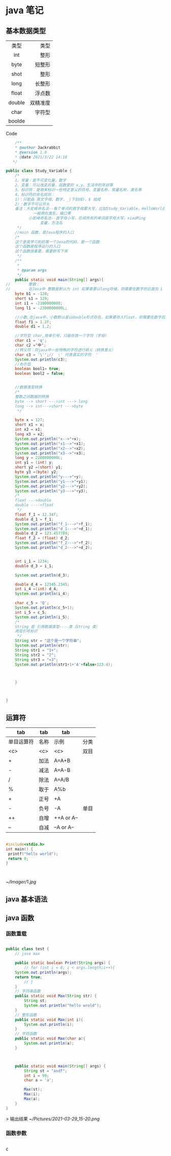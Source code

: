 *  java 笔记  
** 基本数据类型 
   
   |--------+----------|
   |  <c>   |      <r> |
   |  类型  |     类型 |
   |  int   |     整形 |
   |  byte  |   短整形 |
   |  shot  |     整形 |
   |  long  |   长整形 |
   |--------+----------|
   | float  |   浮点数 |
   | double | 双精准度 |
   |--------+----------|
   |  char  |   字符型 |
   |--------+----------|
   | boolde |          |
   |--------+----------|

**** Code 
     
     #+BEGIN_SRC java
	/**
    * @author Jackrabbit
    * @version 1.0
    * @date 2021/3/22 14:18
   */

public class Study_Variable {
    /*
    1、常量：是不可变化量，数字
    2、变量：可以改变的量，函数里的 x,y。生活中的年龄等
    3、标识符：是用来标识一些特定意义的符号。变量名称，常量名称，类名等
    4、标识符的命名规则：
	1）：只能由 英文字母，数字，_(下划线)，$ 组成
	2）:数字不可以开头
	备注：大驼峰命名法--每个单词的首字母要大写，比如Study_Variable，HelloWorld
		    一般用在类名，接口等
	      小驼峰命名法--首字母小写，后续所有的单词首字母大写，xiaoMing
		       变量，方法名
     */
    //main 函数，是Java程序的入口
    /*
    这个是我学习到的第一个Java的代码，是一个函数
    这个函数是程序运行的入口
    这个函数很重要，需要默写下来
     */
    /**
     *
     * @param args
     */
    public static void main(String[] args){
//        整数：
//        在Java中 整数是默认为 int 如果需要以long存储，则需要在数字的后面加 L
	byte b1 = -128;
	short s1 = 129;
	int i1 = -2100000000;
	long l1 = -2300000000L;

	//小数,在java中，小数默认是以double形式存在，如果要存入float，则需要在数字后面加f
	float f1 = 1.2f;
	double d1 = 1.2;

	//字符型 char,用单引号，只能存放一个字符（字母）
	char c1 = 'q';
	char c2 ='中';
	//转义符：将java中一些特殊的字符进行转义（转换意义）
	char c3 = '\'';//  \' 代表真实的字符  '
	System.out.println(c3);
	//布尔型
	boolean bool1= true;
	boolean bool2 = false;


	//数据类型转换
	/*
	整数之间数据的转换
	byte --> short --->int ---> long
	long --> int--->short --->byte
	 */

	byte x = 127;
	short x1 = x;
	int x2 = x1;
	long x3 = x2;
	System.out.println("x-->"+x);
	System.out.println("x1-->"+x1);
	System.out.println("x2-->"+x2);
	System.out.println("x3-->"+x3);
	long y = 2200000000L;
	int y1 = (int) y;
	short y2 =(short) y1;
	byte y3 =(byte) y2;
	System.out.println("y--->"+y);
	System.out.println("y1--->"+y1);
	System.out.println("y2--->"+y2);
	System.out.println("y3--->"+y3);
	/*
	float --->double
	double ---->float
	 */
	float f_1 = 12.34f;
	double d_1 = f_1;
	System.out.println("f_1--->"+f_1);
	System.out.println("d_1--->"+d_1);
	double d_2 = 123.457789;
	float f_2 = (float) d_2;
	System.out.println("f_2--->"+f_2);
	System.out.println("d_2--->"+d_2);


	int i_1 = 1234;
	double d_3 = i_1;

	System.out.println(d_3);

	double d_4 = 12345.2345;
	int i_4 =(int) d_4;
	System.out.println(i_4);

	char c_5 = 'Q';
	System.out.println(c_5+1);
	int i_5 = c_5;
	System.out.println(i_5);
	/*
	String 是 引用数据类型----类（String 类）
	用双引号标识
	 */
	String str = "这个是一个字符串";
	System.out.println(str);
	String str1 = "1+";
	String str2 = "2";
	String str3 = "=3";
	System.out.println(str1+1+'A'+false+123.4);



    }



}
     #+END_SRC


     
     
     
** 运算符


|    tab     | tab  |    tab     |      |
|------------+------+------------+------|
| 单目运算符 | 名称 |    示例    | 分类 |
|------------+------+------------+------|
|    <c>     | <c>  |    <c>     | 双目 |
|     +      | 加法 |   A=A+B    |      |
|     -      | 减法 |   A=A-B    |      |
|     /      | 除法 |   A=A/B    |      |
|     %      | 取于 |    A%b     |      |
|------------+------+------------+------|
|     +      | 正号 |     +A     |      |
|     -      | 负号 |     -A     | 单目  |
|     ++     | 自增 | ++A or A-- |      |
|     --     | 自减 | --A or A-- |      |
|------------+------+------------+------|









#+BEGIN_SRC C

#include<stdio.h>
int main() {
 printf("hello world");
 return 0;
}

#+END_SRC:










[[~/Imager/1.jpg]]

** java 基本语法
   
** java 函数
   
*** 函数重载
#+BEGIN_SRC java

public class test {
	// java max

    public static boolean Print(String args) {
		// for (int i = 0; i < args.length;i++){
	System.out.println(args);
	return true;
		// }
    }
    // 字符串函数
    public static void Max(String str) {
		String st;
		System.out.println("hello wrold");
    }
    // 整形函数
    public static void Max(int i){
		System.out.println(i);
    }
    // 字符函数
    public static void Max(char a){
		System.out.println(a);
    }
   

    
    public static void main(String[] args) {
		String st = "asdf";
		int i = 99;
		char a = 'a';

		Max(st);
		Max(i);
		Max(a);
    }
}
#+END_SRC

> 输出结果
[[~/Pictures/2021-03-29_15-20.png]]

*** 函数参数

#+BEGIN_SRC java

#+END_SRC c
